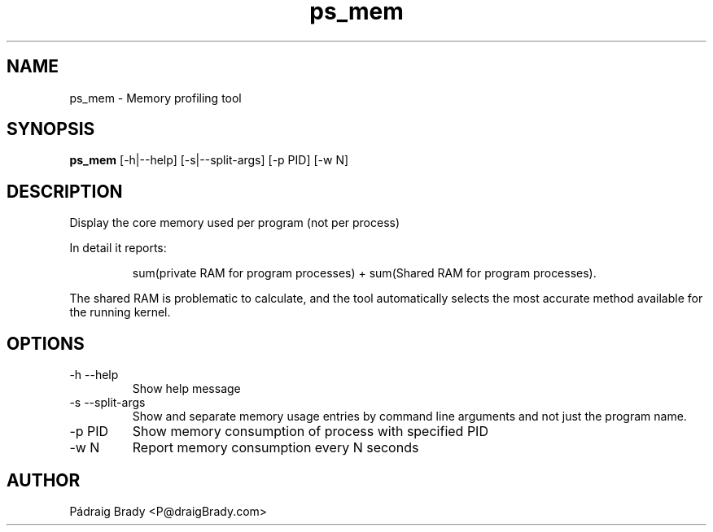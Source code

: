 .\" Simple man page to ps_mem.py script
.\" Contact fholec@redhat.com
.TH ps_mem 1 "31 July 2013" "" ""
.SH NAME
ps_mem \- Memory profiling tool
.SH SYNOPSIS
.B ps_mem
[\-h|\-\-help] [\-s|\-\-split\-args] [\-p PID] [\-w N]
.SH DESCRIPTION
Display the core memory used per program (not per process)
.br
.PP
In detail it reports:
.br
.PP
.RS
sum(private RAM for program processes) + sum(Shared RAM for program processes).
.br
.RE
.PP
The shared RAM is problematic to calculate, and the tool automatically selects the most accurate method available for the running kernel.
.SH OPTIONS
.TP
\-h \-\-help
Show help message
.TP
\-s \-\-split\-args
Show and separate memory usage entries by command line arguments
and not just the program name.
.TP
\-p PID
Show memory consumption of process with specified PID
.TP
\-w N
Report memory consumption every N seconds
.\".SH SEE ALSO
.\"
.\".SH BUGS
.\"No known bugs for this template, except you might want to replace the quotes if you copy from my blog.
.SH AUTHOR
Pádraig Brady <P@draigBrady.com>
